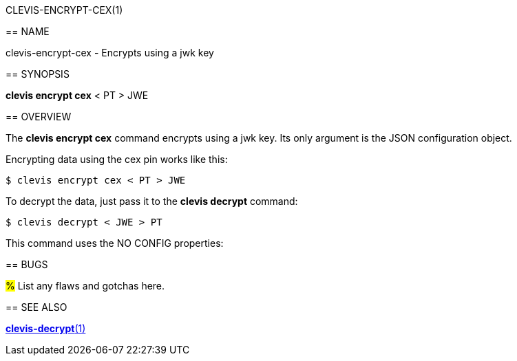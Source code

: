 CLEVIS-ENCRYPT-CEX(1)
=======================
:doctype: manpage


== NAME

clevis-encrypt-cex - Encrypts using a jwk key 

== SYNOPSIS

*clevis encrypt cex*  < PT > JWE

== OVERVIEW

The *clevis encrypt cex* command encrypts using a jwk key.
Its only argument is the JSON configuration object.



Encrypting data using the cex pin works like this:

    $ clevis encrypt cex < PT > JWE

To decrypt the data, just pass it to the *clevis decrypt* command:

    $ clevis decrypt < JWE > PT



This command uses the NO CONFIG  properties:



== BUGS

#%# List any flaws and gotchas here.

== SEE ALSO

link:clevis-decrypt.1.adoc[*clevis-decrypt*(1)]